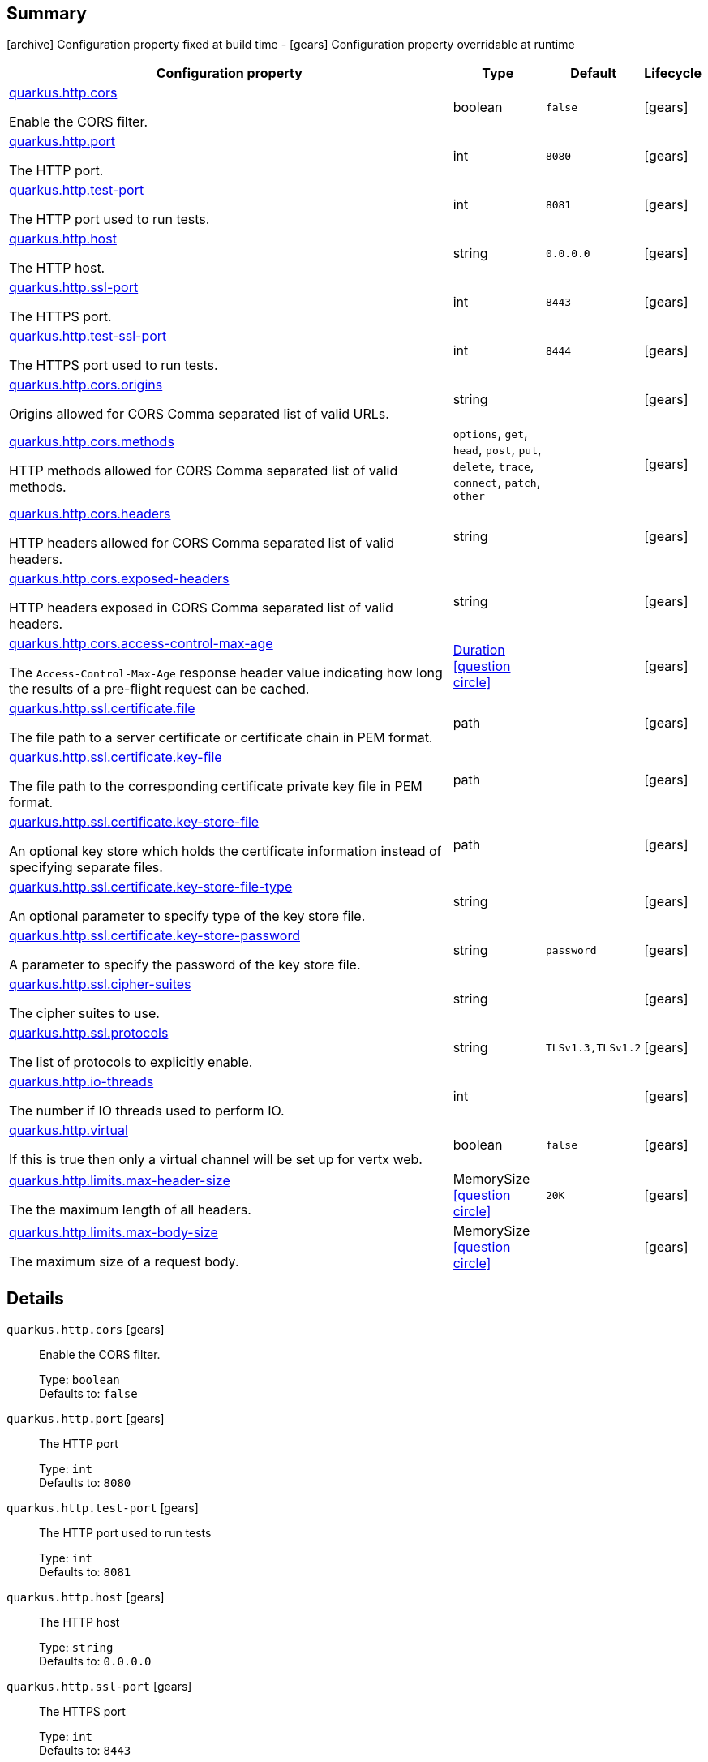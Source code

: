 == Summary

icon:archive[title=Fixed at build time] Configuration property fixed at build time - icon:gears[title=Overridable at runtime]️ Configuration property overridable at runtime 

[cols="50,.^10,.^10,^.^5"]
|===
|Configuration property|Type|Default|Lifecycle

|<<quarkus.http.cors, quarkus.http.cors>>

Enable the CORS filter.|boolean 
|`false`
| icon:gears[title=Overridable at runtime]

|<<quarkus.http.port, quarkus.http.port>>

The HTTP port.|int 
|`8080`
| icon:gears[title=Overridable at runtime]

|<<quarkus.http.test-port, quarkus.http.test-port>>

The HTTP port used to run tests.|int 
|`8081`
| icon:gears[title=Overridable at runtime]

|<<quarkus.http.host, quarkus.http.host>>

The HTTP host.|string 
|`0.0.0.0`
| icon:gears[title=Overridable at runtime]

|<<quarkus.http.ssl-port, quarkus.http.ssl-port>>

The HTTPS port.|int 
|`8443`
| icon:gears[title=Overridable at runtime]

|<<quarkus.http.test-ssl-port, quarkus.http.test-ssl-port>>

The HTTPS port used to run tests.|int 
|`8444`
| icon:gears[title=Overridable at runtime]

|<<quarkus.http.cors.origins, quarkus.http.cors.origins>>

Origins allowed for CORS Comma separated list of valid URLs.|string 
|
| icon:gears[title=Overridable at runtime]

|<<quarkus.http.cors.methods, quarkus.http.cors.methods>>

HTTP methods allowed for CORS Comma separated list of valid methods.|`options`, `get`, `head`, `post`, `put`, `delete`, `trace`, `connect`, `patch`, `other` 
|
| icon:gears[title=Overridable at runtime]

|<<quarkus.http.cors.headers, quarkus.http.cors.headers>>

HTTP headers allowed for CORS Comma separated list of valid headers.|string 
|
| icon:gears[title=Overridable at runtime]

|<<quarkus.http.cors.exposed-headers, quarkus.http.cors.exposed-headers>>

HTTP headers exposed in CORS Comma separated list of valid headers.|string 
|
| icon:gears[title=Overridable at runtime]

|<<quarkus.http.cors.access-control-max-age, quarkus.http.cors.access-control-max-age>>

The `Access-Control-Max-Age` response header value indicating how long the results of a pre-flight request can be cached.|link:https://docs.oracle.com/javase/8/docs/api/java/time/Duration.html[Duration]
  link:#duration-note-anchor[icon:question-circle[], title=More information about the Duration format]
|
| icon:gears[title=Overridable at runtime]

|<<quarkus.http.ssl.certificate.file, quarkus.http.ssl.certificate.file>>

The file path to a server certificate or certificate chain in PEM format.|path 
|
| icon:gears[title=Overridable at runtime]

|<<quarkus.http.ssl.certificate.key-file, quarkus.http.ssl.certificate.key-file>>

The file path to the corresponding certificate private key file in PEM format.|path 
|
| icon:gears[title=Overridable at runtime]

|<<quarkus.http.ssl.certificate.key-store-file, quarkus.http.ssl.certificate.key-store-file>>

An optional key store which holds the certificate information instead of specifying separate files.|path 
|
| icon:gears[title=Overridable at runtime]

|<<quarkus.http.ssl.certificate.key-store-file-type, quarkus.http.ssl.certificate.key-store-file-type>>

An optional parameter to specify type of the key store file.|string 
|
| icon:gears[title=Overridable at runtime]

|<<quarkus.http.ssl.certificate.key-store-password, quarkus.http.ssl.certificate.key-store-password>>

A parameter to specify the password of the key store file.|string 
|`password`
| icon:gears[title=Overridable at runtime]

|<<quarkus.http.ssl.cipher-suites, quarkus.http.ssl.cipher-suites>>

The cipher suites to use.|string 
|
| icon:gears[title=Overridable at runtime]

|<<quarkus.http.ssl.protocols, quarkus.http.ssl.protocols>>

The list of protocols to explicitly enable.|string 
|`TLSv1.3,TLSv1.2`
| icon:gears[title=Overridable at runtime]

|<<quarkus.http.io-threads, quarkus.http.io-threads>>

The number if IO threads used to perform IO.|int 
|
| icon:gears[title=Overridable at runtime]

|<<quarkus.http.virtual, quarkus.http.virtual>>

If this is true then only a virtual channel will be set up for vertx web.|boolean 
|`false`
| icon:gears[title=Overridable at runtime]

|<<quarkus.http.limits.max-header-size, quarkus.http.limits.max-header-size>>

The the maximum length of all headers.|MemorySize  link:#memory-size-note-anchor[icon:question-circle[], title=More information about the MemorySize format]
|`20K`
| icon:gears[title=Overridable at runtime]

|<<quarkus.http.limits.max-body-size, quarkus.http.limits.max-body-size>>

The maximum size of a request body.|MemorySize  link:#memory-size-note-anchor[icon:question-circle[], title=More information about the MemorySize format]
|
| icon:gears[title=Overridable at runtime]
|===


== Details

[[quarkus.http.cors]]
`quarkus.http.cors` icon:gears[title=Overridable at runtime]:: Enable the CORS filter. 
+
Type: `boolean`  +
Defaults to: `false` +



[[quarkus.http.port]]
`quarkus.http.port` icon:gears[title=Overridable at runtime]:: The HTTP port 
+
Type: `int`  +
Defaults to: `8080` +



[[quarkus.http.test-port]]
`quarkus.http.test-port` icon:gears[title=Overridable at runtime]:: The HTTP port used to run tests 
+
Type: `int`  +
Defaults to: `8081` +



[[quarkus.http.host]]
`quarkus.http.host` icon:gears[title=Overridable at runtime]:: The HTTP host 
+
Type: `string`  +
Defaults to: `0.0.0.0` +



[[quarkus.http.ssl-port]]
`quarkus.http.ssl-port` icon:gears[title=Overridable at runtime]:: The HTTPS port 
+
Type: `int`  +
Defaults to: `8443` +



[[quarkus.http.test-ssl-port]]
`quarkus.http.test-ssl-port` icon:gears[title=Overridable at runtime]:: The HTTPS port used to run tests 
+
Type: `int`  +
Defaults to: `8444` +



[[quarkus.http.cors.origins]]
`quarkus.http.cors.origins` icon:gears[title=Overridable at runtime]:: Origins allowed for CORS Comma separated list of valid URLs. ex: http://www.quarkus.io,http://localhost:3000 The filter allows any origin if this is not set. default: returns any requested origin as valid 
+
Type: `string`  +



[[quarkus.http.cors.methods]]
`quarkus.http.cors.methods` icon:gears[title=Overridable at runtime]:: HTTP methods allowed for CORS Comma separated list of valid methods. ex: GET,PUT,POST The filter allows any method if this is not set. default: returns any requested method as valid 
+
Accepted values: `options`, `get`, `head`, `post`, `put`, `delete`, `trace`, `connect`, `patch`, `other` +



[[quarkus.http.cors.headers]]
`quarkus.http.cors.headers` icon:gears[title=Overridable at runtime]:: HTTP headers allowed for CORS Comma separated list of valid headers. ex: X-Custom,Content-Disposition The filter allows any header if this is not set. default: returns any requested header as valid 
+
Type: `string`  +



[[quarkus.http.cors.exposed-headers]]
`quarkus.http.cors.exposed-headers` icon:gears[title=Overridable at runtime]:: HTTP headers exposed in CORS Comma separated list of valid headers. ex: X-Custom,Content-Disposition default: empty 
+
Type: `string`  +



[[quarkus.http.cors.access-control-max-age]]
`quarkus.http.cors.access-control-max-age` icon:gears[title=Overridable at runtime]:: The `Access-Control-Max-Age` response header value indicating how long the results of a pre-flight request can be cached. 
+
Type: `Duration`  link:#duration-note-anchor[icon:question-circle[], title=More information about the Duration format] +



[[quarkus.http.ssl.certificate.file]]
`quarkus.http.ssl.certificate.file` icon:gears[title=Overridable at runtime]:: The file path to a server certificate or certificate chain in PEM format. 
+
Type: `path`  +



[[quarkus.http.ssl.certificate.key-file]]
`quarkus.http.ssl.certificate.key-file` icon:gears[title=Overridable at runtime]:: The file path to the corresponding certificate private key file in PEM format. 
+
Type: `path`  +



[[quarkus.http.ssl.certificate.key-store-file]]
`quarkus.http.ssl.certificate.key-store-file` icon:gears[title=Overridable at runtime]:: An optional key store which holds the certificate information instead of specifying separate files. 
+
Type: `path`  +



[[quarkus.http.ssl.certificate.key-store-file-type]]
`quarkus.http.ssl.certificate.key-store-file-type` icon:gears[title=Overridable at runtime]:: An optional parameter to specify type of the key store file. If not given, the type is automatically detected based on the file name. 
+
Type: `string`  +



[[quarkus.http.ssl.certificate.key-store-password]]
`quarkus.http.ssl.certificate.key-store-password` icon:gears[title=Overridable at runtime]:: A parameter to specify the password of the key store file. If not given, the default ("password") is used. 
+
Type: `string`  +
Defaults to: `password` +



[[quarkus.http.ssl.cipher-suites]]
`quarkus.http.ssl.cipher-suites` icon:gears[title=Overridable at runtime]:: The cipher suites to use. If none is given, a reasonable default is selected. 
+
Type: `string`  +



[[quarkus.http.ssl.protocols]]
`quarkus.http.ssl.protocols` icon:gears[title=Overridable at runtime]:: The list of protocols to explicitly enable. 
+
Type: `string`  +
Defaults to: `TLSv1.3,TLSv1.2` +



[[quarkus.http.io-threads]]
`quarkus.http.io-threads` icon:gears[title=Overridable at runtime]:: The number if IO threads used to perform IO. This will be automatically set to a reasonable value based on the number of CPU cores if it is not provided 
+
Type: `int`  +



[[quarkus.http.virtual]]
`quarkus.http.virtual` icon:gears[title=Overridable at runtime]:: If this is true then only a virtual channel will be set up for vertx web. We have this switch for testing purposes. 
+
Type: `boolean`  +
Defaults to: `false` +



[[quarkus.http.limits.max-header-size]]
`quarkus.http.limits.max-header-size` icon:gears[title=Overridable at runtime]:: The the maximum length of all headers. 
+
Type: `MemorySize`  link:#memory-size-note-anchor[icon:question-circle[], title=More information about the MemorySize format] +
Defaults to: `20K` +



[[quarkus.http.limits.max-body-size]]
`quarkus.http.limits.max-body-size` icon:gears[title=Overridable at runtime]:: The maximum size of a request body. Default: no limit. 
+
Type: `MemorySize`  link:#memory-size-note-anchor[icon:question-circle[], title=More information about the MemorySize format] +



[NOTE]
[[duration-note-anchor]]
.About the Duration format
====
The format for durations uses the standard `java.time.Duration` format.
You can learn more about it in the link:https://docs.oracle.com/javase/8/docs/api/java/time/Duration.html#parse-java.lang.CharSequence-[Duration#parse() javadoc].

You can also provide duration values starting with a number.
In this case, if the value consists only of a number, the converter treats the value as seconds.
Otherwise, `PT` is implicitly appended to the value to obtain a standard `java.time.Duration` format.
====

[NOTE]
[[memory-size-note-anchor]]
.About the MemorySize format
====
A size configuration option recognises string in this format (shown as a regular expression): `[0-9]+[KkMmGgTtPpEeZzYy]?`.
If no suffix is given, assume bytes.
====
